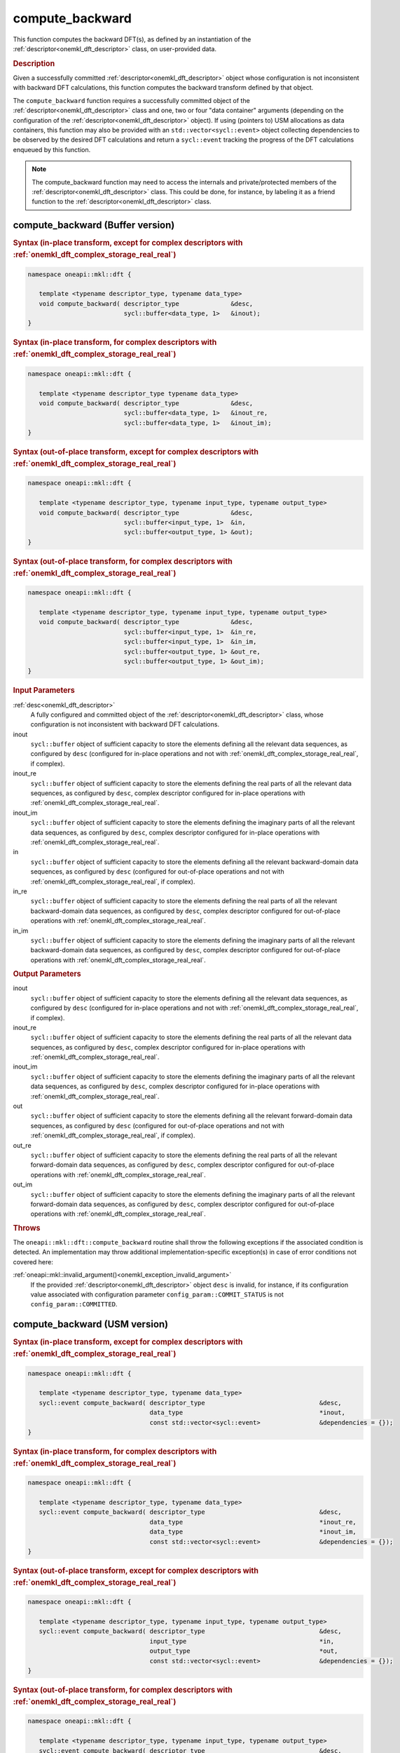 .. SPDX-FileCopyrightText: 2019-2020 Intel Corporation
..
.. SPDX-License-Identifier: CC-BY-4.0

.. _onemkl_dft_compute_backward:

compute_backward
================

This function computes the backward DFT(s), as defined by an instantiation of
the :ref:`descriptor<onemkl_dft_descriptor>` class, on user-provided data.

.. _onemkl_dft_compute_backward_description:

.. rubric:: Description

Given a successfully committed :ref:`descriptor<onemkl_dft_descriptor>` object
whose configuration is not inconsistent with backward DFT calculations, this
function computes the backward transform defined by that object.

The ``compute_backward`` function requires a successfully committed object of
the :ref:`descriptor<onemkl_dft_descriptor>` class and one, two or four "data
container" arguments (depending on the configuration of the
:ref:`descriptor<onemkl_dft_descriptor>` object). If using (pointers to) USM
allocations as data containers, this function may also be provided with an
``std::vector<sycl::event>`` object collecting dependencies to be observed by
the desired DFT calculations and return a ``sycl::event`` tracking the
progress of the DFT calculations enqueued by this function.

.. note::
   The compute_backward function may need to access the internals and
   private/protected members of the :ref:`descriptor<onemkl_dft_descriptor>`
   class.  This could be done, for instance, by labeling it as a friend function
   to the :ref:`descriptor<onemkl_dft_descriptor>` class.

.. onemkl_dft_compute_backward_buffer:

compute_backward (Buffer version)
---------------------------------

.. rubric:: Syntax (in-place transform, except for complex descriptors with :ref:`onemkl_dft_complex_storage_real_real`)

.. code-block:: cpp

   namespace oneapi::mkl::dft {

      template <typename descriptor_type, typename data_type>
      void compute_backward( descriptor_type              &desc,
                             sycl::buffer<data_type, 1>   &inout);
   }


.. rubric:: Syntax (in-place transform, for complex descriptors with :ref:`onemkl_dft_complex_storage_real_real`)

.. code-block:: cpp

   namespace oneapi::mkl::dft {

      template <typename descriptor_type typename data_type>
      void compute_backward( descriptor_type              &desc,
                             sycl::buffer<data_type, 1>   &inout_re,
                             sycl::buffer<data_type, 1>   &inout_im);
   }


.. rubric:: Syntax (out-of-place transform, except for complex descriptors with :ref:`onemkl_dft_complex_storage_real_real`)

.. code-block:: cpp

   namespace oneapi::mkl::dft {
   
      template <typename descriptor_type, typename input_type, typename output_type>
      void compute_backward( descriptor_type              &desc,
                             sycl::buffer<input_type, 1>  &in,
                             sycl::buffer<output_type, 1> &out);
   }

.. rubric:: Syntax (out-of-place transform, for complex descriptors with :ref:`onemkl_dft_complex_storage_real_real`)

.. code-block:: cpp

   namespace oneapi::mkl::dft {

      template <typename descriptor_type, typename input_type, typename output_type>
      void compute_backward( descriptor_type              &desc,
                             sycl::buffer<input_type, 1>  &in_re,
                             sycl::buffer<input_type, 1>  &in_im,
                             sycl::buffer<output_type, 1> &out_re,
                             sycl::buffer<output_type, 1> &out_im);
   }


.. container:: section

   .. rubric:: Input Parameters

   :ref:`desc<onemkl_dft_descriptor>`
      A fully configured and committed object of the
      :ref:`descriptor<onemkl_dft_descriptor>` class, whose configuration is not
      inconsistent with backward DFT calculations.

   inout
      ``sycl::buffer`` object of sufficient capacity to store the elements
      defining all the relevant data sequences, as configured by ``desc``
      (configured for in-place operations and not with
      :ref:`onemkl_dft_complex_storage_real_real`, if complex).

   inout_re
      ``sycl::buffer`` object of sufficient capacity to store the elements
      defining the real parts of all the relevant data sequences, as configured
      by ``desc``, complex descriptor configured for in-place operations with
      :ref:`onemkl_dft_complex_storage_real_real`.

   inout_im
      ``sycl::buffer`` object of sufficient capacity to store the elements
      defining the imaginary parts of all the relevant data sequences, as
      configured by ``desc``, complex descriptor configured for in-place
      operations with :ref:`onemkl_dft_complex_storage_real_real`.

   in
      ``sycl::buffer`` object of sufficient capacity to store the elements
      defining all the relevant backward-domain data sequences, as configured by
      ``desc`` (configured for out-of-place operations and not with
      :ref:`onemkl_dft_complex_storage_real_real`, if complex).

   in_re
      ``sycl::buffer`` object of sufficient capacity to store the elements
      defining the real parts of all the relevant backward-domain data sequences,
      as configured by ``desc``, complex descriptor configured for out-of-place
      operations with :ref:`onemkl_dft_complex_storage_real_real`.

   in_im
      ``sycl::buffer`` object of sufficient capacity to store the elements
      defining the imaginary parts of all the relevant backward-domain data
      sequences, as configured by ``desc``, complex descriptor configured for
      out-of-place operations with :ref:`onemkl_dft_complex_storage_real_real`.


.. container:: section

   .. rubric:: Output Parameters

   inout
      ``sycl::buffer`` object of sufficient capacity to store the elements
      defining all the relevant data sequences, as configured by ``desc``
      (configured for in-place operations and not with
      :ref:`onemkl_dft_complex_storage_real_real`, if complex).

   inout_re
      ``sycl::buffer`` object of sufficient capacity to store the elements
      defining the real parts of all the relevant data sequences, as configured
      by ``desc``, complex descriptor configured for in-place operations with
      :ref:`onemkl_dft_complex_storage_real_real`.

   inout_im
      ``sycl::buffer`` object of sufficient capacity to store the elements
      defining the imaginary parts of all the relevant data sequences, as
      configured by ``desc``, complex descriptor configured for in-place
      operations with :ref:`onemkl_dft_complex_storage_real_real`.

   out
      ``sycl::buffer`` object of sufficient capacity to store the elements
      defining all the relevant forward-domain data sequences, as configured by
      ``desc`` (configured for out-of-place operations and not with
      :ref:`onemkl_dft_complex_storage_real_real`, if complex).

   out_re
      ``sycl::buffer`` object of sufficient capacity to store the elements
      defining the real parts of all the relevant forward-domain data sequences,
      as configured by ``desc``, complex descriptor configured for out-of-place
      operations with :ref:`onemkl_dft_complex_storage_real_real`.

   out_im
      ``sycl::buffer`` object of sufficient capacity to store the elements
      defining the imaginary parts of all the relevant forward-domain data
      sequences, as configured by ``desc``, complex descriptor configured for
      out-of-place operations with :ref:`onemkl_dft_complex_storage_real_real`.

.. container:: section

   .. rubric:: Throws

   The ``oneapi::mkl::dft::compute_backward`` routine shall throw the following
   exceptions if the associated condition is detected. An implementation may
   throw additional implementation-specific exception(s) in case of error
   conditions not covered here:

   :ref:`oneapi::mkl::invalid_argument()<onemkl_exception_invalid_argument>`
      If the provided :ref:`descriptor<onemkl_dft_descriptor>` object ``desc``
      is invalid, for instance, if its configuration value associated with
      configuration parameter ``config_param::COMMIT_STATUS`` is not
      ``config_param::COMMITTED``.

.. onemkl_dft_compute_backward_usm:

compute_backward (USM version)
------------------------------

.. rubric:: Syntax (in-place transform, except for complex descriptors with :ref:`onemkl_dft_complex_storage_real_real`)

.. code-block:: cpp

   namespace oneapi::mkl::dft {

      template <typename descriptor_type, typename data_type>
      sycl::event compute_backward( descriptor_type                               &desc,
                                    data_type                                     *inout,
                                    const std::vector<sycl::event>                &dependencies = {});
   }

.. rubric:: Syntax (in-place transform, for complex descriptors with :ref:`onemkl_dft_complex_storage_real_real`)

.. code-block:: cpp

   namespace oneapi::mkl::dft {

      template <typename descriptor_type, typename data_type>
      sycl::event compute_backward( descriptor_type                               &desc,
                                    data_type                                     *inout_re,
                                    data_type                                     *inout_im,
                                    const std::vector<sycl::event>                &dependencies = {});
   }

.. rubric:: Syntax (out-of-place transform, except for complex descriptors with :ref:`onemkl_dft_complex_storage_real_real`)

.. code-block:: cpp

   namespace oneapi::mkl::dft {

      template <typename descriptor_type, typename input_type, typename output_type>
      sycl::event compute_backward( descriptor_type                               &desc,
                                    input_type                                    *in,
                                    output_type                                   *out,
                                    const std::vector<sycl::event>                &dependencies = {});
   }

.. rubric:: Syntax (out-of-place transform, for complex descriptors with :ref:`onemkl_dft_complex_storage_real_real`)

.. code-block:: cpp

   namespace oneapi::mkl::dft {

      template <typename descriptor_type, typename input_type, typename output_type>
      sycl::event compute_backward( descriptor_type                               &desc,
                                    input_type                                    *in_re,
                                    input_type                                    *in_im,
                                    output_type                                   *out_re,
                                    output_type                                   *out_im,
                                    const std::vector<sycl::event>                &dependencies = {});
   }

.. container:: section

   .. rubric:: Input Parameter

   :ref:`desc<onemkl_dft_descriptor>`
      A fully configured and committed object of the
      :ref:`descriptor<onemkl_dft_descriptor>` class, whose configuration is not
      inconsistent with backward DFT calculations.

   inout
      Pointer to USM allocation of sufficient capacity to store the elements
      defining all the relevant data sequences, as configured by ``desc``
      (configured for in-place operations and not with
      :ref:`onemkl_dft_complex_storage_real_real`, if complex).

   inout_re
      Pointer to USM allocation of sufficient capacity to store the elements
      defining the real parts of all the relevant data sequences, as configured
      by ``desc``, complex descriptor configured for in-place operations with
      :ref:`onemkl_dft_complex_storage_real_real`.

   inout_im
      Pointer to USM allocation of sufficient capacity to store the elements
      defining the imaginary parts of all the relevant data sequences, as
      configured by ``desc``, complex descriptor configured for in-place
      operations with :ref:`onemkl_dft_complex_storage_real_real`.

   in
      Pointer to USM allocation of sufficient capacity to store the elements
      defining all the relevant backward-domain data sequences, as configured by
      ``desc`` (configured for out-of-place operations and not with
      :ref:`onemkl_dft_complex_storage_real_real`, if complex).

   in_re
      Pointer to USM allocation of sufficient capacity to store the elements
      defining the real parts of all the relevant backward-domain data sequences,
      as configured by ``desc``, complex descriptor configured for out-of-place
      operations with :ref:`onemkl_dft_complex_storage_real_real`.

   in_im
      Pointer to USM allocation of sufficient capacity to store the elements
      defining the imaginary parts of all the relevant backward-domain data
      sequences, as configured by ``desc``, complex descriptor configured for
      out-of-place operations with :ref:`onemkl_dft_complex_storage_real_real`.

   dependencies
      An ``std::vector<sycl::event>`` object collecting the events returned by
      previously enqueued tasks that must be finished before this transform can
      be calculated.

.. container:: section

   .. rubric:: Output Parameters

   inout
      Pointer to USM allocation of sufficient capacity to store the elements
      defining all the relevant data sequences, as configured by ``desc``
      (configured for in-place operations and not with
      :ref:`onemkl_dft_complex_storage_real_real`, if complex).

   inout_re
      Pointer to USM allocation of sufficient capacity to store the elements
      defining the real parts of all the relevant data sequences, as
      configured by ``desc``, complex descriptor configured for in-place
      operations with :ref:`onemkl_dft_complex_storage_real_real`.

   inout_im
      Pointer to USM allocation of sufficient capacity to store the elements
      defining the imaginary parts of all the relevant data sequences, as
      configured by ``desc``, complex descriptor configured for in-place
      operations with :ref:`onemkl_dft_complex_storage_real_real`.

   out
      Pointer to USM allocation of sufficient capacity to store the elements
      defining all the relevant forward-domain data sequences, as configured by
      ``desc`` (configured for out-of-place operations and not with
      :ref:`onemkl_dft_complex_storage_real_real`, if complex).

   out_re
      Pointer to USM allocation of sufficient capacity to store the elements
      defining the real parts of all the relevant forward-domain data sequences,
      as configured by ``desc``, complex descriptor configured for out-of-place
      operations with :ref:`onemkl_dft_complex_storage_real_real`.

   out_im
      Pointer to USM allocation of sufficient capacity to store the elements
      defining the imaginary parts of all the relevant forward-domain data
      sequences, as configured by ``desc``, complex descriptor configured for
      out-of-place operations with :ref:`onemkl_dft_complex_storage_real_real`.

.. container:: section

   .. rubric:: Throws

   The ``oneapi::mkl::dft::compute_backward()`` routine shall throw the following
   exceptions if the associated condition is detected. An implementation may
   throw additional implementation-specific exception(s) in case of error
   conditions not covered here:

   :ref:`oneapi::mkl::invalid_argument()<onemkl_exception_invalid_argument>`
      If the provided :ref:`descriptor<onemkl_dft_descriptor>` object ``desc``
      is invalid, for instance, if its configuration value associated with
      configuration parameter ``config_param::COMMIT_STATUS`` is not
      ``config_param::COMMITTED``. It will also be thrown if any required
      input/output pointer is ``nullptr``.

.. container:: section

   .. rubric:: Return Values

   This function returns a ``sycl::event`` object that allows to track progress
   of the backward DFT, and can be passed as a dependency to other routines that
   may depend on the result of the backward transform(s) before proceeding with
   other operations.

**Parent topic:** :ref:`onemkl_dft`
